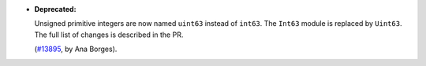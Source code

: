 - **Deprecated:**

  Unsigned primitive integers are now named ``uint63`` instead of ``int63``.
  The ``Int63`` module is replaced by ``Uint63``. The full list of changes
  is described in the PR.

  (`#13895 <https://github.com/coq/coq/pull/13895>`_,
  by Ana Borges).

